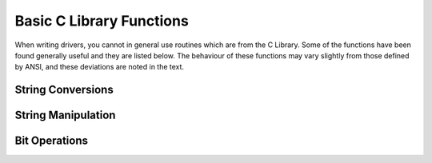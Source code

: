 .. -*- coding: utf-8; mode: rst -*-

.. _libc:

*************************
Basic C Library Functions
*************************

When writing drivers, you cannot in general use routines which are from
the C Library. Some of the functions have been found generally useful
and they are listed below. The behaviour of these functions may vary
slightly from those defined by ANSI, and these deviations are noted in
the text.


String Conversions
==================


.. kernel-doc:: lib/vsprintf.c
    :man-sect: 9
    :export:


.. kernel-doc:: include/linux/kernel.h
    :man-sect: 9
    :functions: kstrtol


.. kernel-doc:: include/linux/kernel.h
    :man-sect: 9
    :functions: kstrtoul


.. kernel-doc:: lib/kstrtox.c
    :man-sect: 9
    :export:


String Manipulation
===================


.. kernel-doc:: lib/string.c
    :man-sect: 9
    :export:


Bit Operations
==============


.. kernel-doc:: arch/x86/include/asm/bitops.h
    :man-sect: 9
    :internal:




.. ------------------------------------------------------------------------------
.. This file was automatically converted from DocBook-XML with the dbxml
.. library (https://github.com/return42/dbxml2rst). The origin XML comes
.. from the linux kernel:
..
..   http://git.kernel.org/cgit/linux/kernel/git/torvalds/linux.git
.. ------------------------------------------------------------------------------
